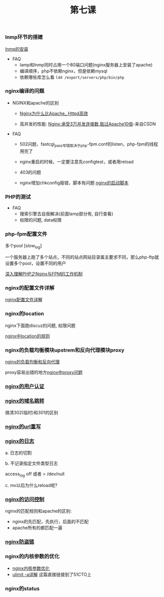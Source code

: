 #+TITLE: 第七课

*** lnmp环节的搭建

    [[file:lnmp的安装.org][lnmp的安装]]

    - FAQ
      - lamp和lnmp同时占用一个80端口问题(nginx服务器上安装了apache)
      - 编译顺序，php不依赖nginx，但是依赖mysql
      - 依赖哪些库怎么看 =ldd /export/servers/php/bin/php=

*** nginx编译的问题

    - NGINX和apache的区别

      - [[file:Nginx为什么比Apache_Httpd高效.org][Nginx为什么比Apache_ Httpd高效]]

      - 高并发的性能: [[http://blog.csdn.net/guoguo1980/article/details/4729668][Nginx:承受3万并发连接数,胜过Apache10倍]]-来自CSDN

    - FAQ

      - 502问题，fastcgi_pass写错取决于php-fpm.conf的listen，php-fpm的线程用完了

      - nginx重启的时候，一定要注意先configtest，或者用reload

      - 403的问题

      - nginx增加chkconfig报错，脚本有问题 [[file:nginx的启动脚本.org][nginx的启动脚本]]
*** PHP的测试

    - FAQ
      - 搜索引擎去自我解决(前面lamp部分有, 自行查看)
      - 权限的问题, data权限
*** php-fpm配置文件

    多个pool  [slow_log]

    一个服务器上跑了多个站点，不同的站点网站目录属主要求不同，那么php-ftp就设置多个pool，设置不同的用户

    [[file:深入理解PHP之Nginx与FPM的工作机制.org][深入理解PHP之Nginx与FPM的工作机制]]
*** nginx的配置文件详解

    [[file:image/nginx-conf-png.png]]

    [[file:nginx配置文件详解.org][nginx配置文件详解]]
*** nginx的location

    nginx下面跑discuz的问题, 权限问题

    [[file:nginx中location的规则.org][nginx中location的规则]]
*** nginx的负载均衡模块upstrem和反向代理模块proxy

    [[file:nginx的负载均衡和反向代理.org][nginx的负载均衡和反向代理]]


    proxy容易出错的地方[[file:nginx中proxy问题.org][nginx中proxy问题]]
*** [[file:nginx的用户认证.org][nginx的用户认证]]
*** [[file:nginx的301与302如何配置.org][nginx的域名跳转]]

    搞清302(临时)和301的区别
*** [[file:nginx的URL的重写规则.org][nginx的url重写]]
*** [[file:nginx的日志.org][nginx的日志]]

    a. 日志的切割

    b. 不记录指定文件类型日志

        access_log off 或者 > /dev/null

    c. mv以后为什么reload呢?
*** [[file:nginx的访问控制.org][nginx的访问控制]]

    nginx的匹配规则和apache的区别:

    - nginx的先匹配，先执行，后面的不匹配
    - apache所有的都匹配一遍
*** [[file:nginx防盗链.org][nginx防盗链]]
*** nginx的内核参数的优化

    - [[file:nginx内核参数优化.org][nginx内核参数优化]]
    - [[http://lingjing.blog.51cto.com/9190942/1682173][ulimit -a详解]] 这篇直接链接到了51CTO上
*** nginx的status
    
